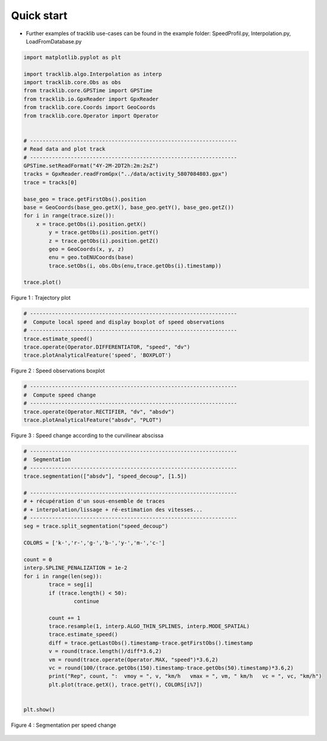 
Quick start 
=============

- Further examples of tracklib use-cases can be found in the example folder: SpeedProfil.py, Interpolation.py, LoadFromDatabase.py



.. code-block:: python

	import matplotlib.pyplot as plt

	import tracklib.algo.Interpolation as interp
	import tracklib.core.Obs as obs
	from tracklib.core.GPSTime import GPSTime
	from tracklib.io.GpxReader import GpxReader
	from tracklib.core.Coords import GeoCoords
	from tracklib.core.Operator import Operator


	# ------------------------------------------------------------------
	# Read data and plot track
	# ------------------------------------------------------------------
	GPSTime.setReadFormat("4Y-2M-2DT2h:2m:2sZ")
	tracks = GpxReader.readFromGpx("../data/activity_5807084803.gpx")
	trace = tracks[0]

	base_geo = trace.getFirstObs().position
	base = GeoCoords(base_geo.getX(), base_geo.getY(), base_geo.getZ())
	for i in range(trace.size()):
	    x = trace.getObs(i).position.getX()
		y = trace.getObs(i).position.getY()
		z = trace.getObs(i).position.getZ()
		geo = GeoCoords(x, y, z)
		enu = geo.toENUCoords(base)
		trace.setObs(i, obs.Obs(enu,trace.getObs(i).timestamp))

	trace.plot()
	
	
.. figure:: ./img/quickstart_1.png
   :width: 550px
   :align: center

   Figure 1 : Trajectory plot 


.. code-block:: python

	# ------------------------------------------------------------------
	#  Compute local speed and display boxplot of speed observations
	# ------------------------------------------------------------------
	trace.estimate_speed()
	trace.operate(Operator.DIFFERENTIATOR, "speed", "dv")
	trace.plotAnalyticalFeature('speed', 'BOXPLOT')
	
.. figure:: ./img/quickstart_2.png
   :width: 550px
   :align: center

   Figure 2 : Speed observations boxplot 


.. code-block:: python

	# ------------------------------------------------------------------
	#  Compute speed change 
	# ------------------------------------------------------------------
	trace.operate(Operator.RECTIFIER, "dv", "absdv")
	trace.plotAnalyticalFeature("absdv", "PLOT")
	
.. figure:: ./img/quickstart_3.png
   :width: 550px
   :align: center

   Figure 3 : Speed change according to the curvilinear abscissa


.. code-block:: python

	# ------------------------------------------------------------------
	#  Segmentation
	# ------------------------------------------------------------------
	trace.segmentation(["absdv"], "speed_decoup", [1.5])
	
	# ------------------------------------------------------------------
	# + récupération d'un sous-ensemble de traces 
	# + interpolation/lissage + ré-estimation des vitesses...
	# ------------------------------------------------------------------
	seg = trace.split_segmentation("speed_decoup")

	COLORS = ['k-','r-','g-','b-','y-','m-','c-']

	count = 0
	interp.SPLINE_PENALIZATION = 1e-2
	for i in range(len(seg)):
		trace = seg[i]
		if (trace.length() < 50):
			continue

		count += 1
		trace.resample(1, interp.ALGO_THIN_SPLINES, interp.MODE_SPATIAL)
		trace.estimate_speed()
		diff = trace.getLastObs().timestamp-trace.getFirstObs().timestamp
		v = round(trace.length()/diff*3.6,2)
		vm = round(trace.operate(Operator.MAX, "speed")*3.6,2)
		vc = round(100/(trace.getObs(150).timestamp-trace.getObs(50).timestamp)*3.6,2)
		print("Rep", count, ":  vmoy = ", v, "km/h   vmax = ", vm, " km/h   vc = ", vc, "km/h")
		plt.plot(trace.getX(), trace.getY(), COLORS[i%7])


	plt.show()


.. figure:: ./img/quickstart_4.png
   :width: 550px
   :align: center

   Figure 4 : Segmentation per speed change

